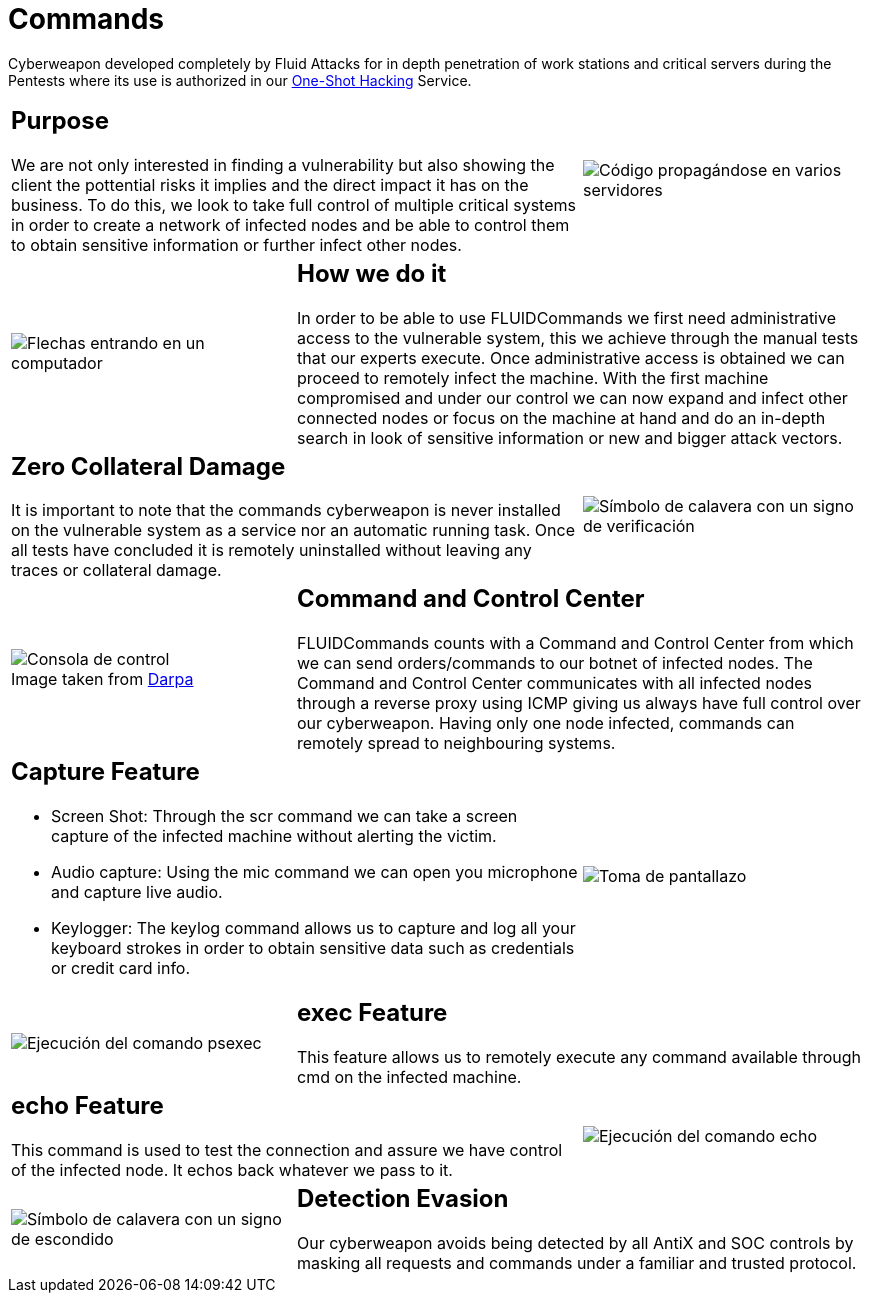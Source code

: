 :slug: products/commands/
:category: products
:description: Commands is Fluid Attacks´ cyberweapon used for in depth penetration testing of work stations and critical servers. It looks to take full control of multiple critical systems in order to create a network of infected nodes that can be controled from a command and control center.
:keywords: Fluid Attacks, Products, Commands, Security, Pentesting, Application.
:translate: productos/commands/
:caption:

= Commands

Cyberweapon developed completely by +Fluid Attacks+
for in depth penetration of work stations and critical servers
during the Pentests where its use is authorized
in our [button]#link:../../services/one-shot-hacking/[One-Shot Hacking]# Service.


[role="integrates tb-alt"]
[cols=3, frame="topbot"]
|====
2+a|== Purpose

We are not only interested in finding a vulnerability
but also showing the client the pottential risks it implies
and the direct impact it has on the business.
To do this, we look to take full control of multiple critical systems
in order to create a network of infected nodes
and be able to control them
to obtain sensitive information or further infect other nodes.

a|image::purpose.svg[Código propagándose en varios servidores]

a|image::method.svg[Flechas entrando en un computador]
2+a|== How we do it

In order to be able to use +FLUIDCommands+
we first need administrative access to the vulnerable system,
this we achieve through the manual tests that our experts execute.
Once administrative access is obtained
we can proceed to remotely infect the machine.
With the first machine compromised and under our control
we can now expand and infect other connected nodes
or focus on the machine at hand
and do an in-depth search in look of sensitive information
or new and bigger attack vectors.

2+a|== Zero Collateral Damage

It is important to note that the commands cyberweapon
is never installed on the vulnerable system as a service
nor an automatic running task.
Once all tests have concluded
it is remotely uninstalled
without leaving any traces or collateral damage.
a|image::zero-effects.svg[Símbolo de calavera con un signo de verificación]

a|.Image taken from link:https://www.darpa.mil/program/hallmark[Darpa]
image::control.svg[Consola de control]
2+a|== Command and Control Center

+FLUIDCommands+ counts with a Command and Control Center
from which we can send orders/commands to our botnet of infected nodes.
The Command and Control Center communicates with all infected nodes
through a reverse proxy using ICMP
giving us always have full control over our cyberweapon.
Having only one node infected,
commands can remotely spread to neighbouring systems.

2+a|== Capture Feature

* Screen Shot: Through the +scr+ command we can take a screen capture
of the infected machine without alerting the victim.
* Audio capture: Using the +mic+ command we can open you microphone
and capture live audio.
* Keylogger: The +keylog+ command allows us to capture
and log all your keyboard strokes in order to obtain sensitive data
such as credentials or credit card info.
a|image::screenshot.svg[Toma de pantallazo]

a|image::exec.svg[Ejecución del comando psexec]
2+a|== exec Feature

This feature allows us to remotely execute any command available
through +cmd+ on the infected machine.

2+a|== echo Feature

This command is used to test the connection and assure
we have control of the infected node.
It echos back whatever we pass to it.
a|image::echo.svg[Ejecución del comando echo]

a|image::evasion.svg[Símbolo de calavera con un signo de escondido]
2+a|== Detection Evasion

Our cyberweapon avoids being detected
by all +AntiX+ and +SOC+ controls
by masking all requests and commands
under a familiar and trusted protocol.

|====
